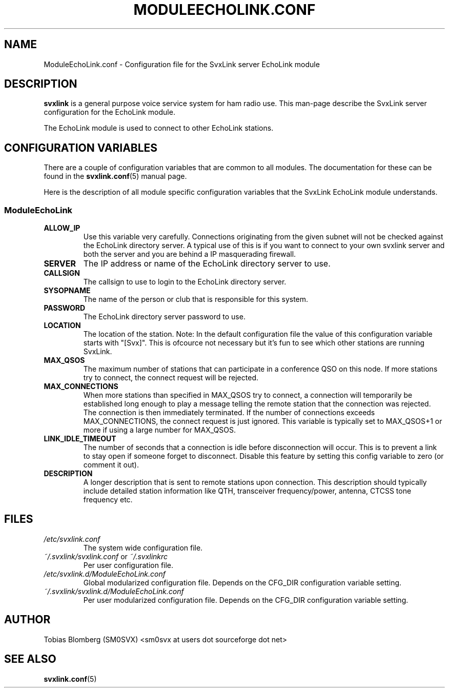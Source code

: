 .TH MODULEECHOLINK.CONF 5 "APRIL 2006" Linux "File Formats"
.
.SH NAME
.
ModuleEchoLink.conf \- Configuration file for the SvxLink server EchoLink module
.
.SH DESCRIPTION
.
.B svxlink
is a general purpose voice service system for ham radio use. This man-page
describe the SvxLink server configuration for the EchoLink module.
.P
The EchoLink module is used to connect to other EchoLink stations.
.
.SH CONFIGURATION VARIABLES
.
There are a couple of configuration variables that are common to all modules.
The documentation for these can be found in the
.BR svxlink.conf (5)
manual page.
.P
Here is the description of all module specific configuration
variables that the SvxLink EchoLink module understands.
.
.SS ModuleEchoLink
.
.TP
.B ALLOW_IP
Use this variable very carefully. Connections originating from the given subnet
will not be checked against the EchoLink directory server. A typical use of this
is if you want to connect to your own svxlink server and both the server and you
are behind a IP masquerading firewall. 
.TP
.B SERVER
The IP address or name of the EchoLink directory server to use. 
.TP
.B CALLSIGN
The callsign to use to login to the EchoLink directory server. 
.TP
.B SYSOPNAME
The name of the person or club that is responsible for this system. 
.TP
.B PASSWORD
The EchoLink directory server password to use. 
.TP
.B LOCATION
The location of the station. Note: In the default configuration file the value
of this configuration variable starts with "[Svx]". This is ofcource not
necessary but it's fun to see which other stations are running SvxLink. 
.TP
.B MAX_QSOS
The maximum number of stations that can participate in a conference QSO on this
node. If more stations try to connect, the connect request will be rejected. 
.TP
.B MAX_CONNECTIONS
When more stations than specified in MAX_QSOS try to connect, a connection will
temporarily be established long enough to play a message telling the remote
station that the connection was rejected. The connection is then immediately
terminated. If the number of connections exceeds MAX_CONNECTIONS, the connect
request is just ignored. This variable is typically set to MAX_QSOS+1 or more if
using a large number for MAX_QSOS. 
.TP
.B LINK_IDLE_TIMEOUT
The number of seconds that a connection is idle before disconnection will occur.
This is to prevent a link to stay open if someone forget to disconnect. Disable
this feature by setting this config variable to zero (or comment it out). 
.TP
.B DESCRIPTION
A longer description that is sent to remote stations upon connection. This
description should typically include detailed station information like QTH,
transceiver frequency/power, antenna, CTCSS tone frequency etc.
.
.SH FILES
.
.TP
.I /etc/svxlink.conf
The system wide configuration file.
.TP
.IR ~/.svxlink/svxlink.conf " or " ~/.svxlinkrc
Per user configuration file.
.TP
.I /etc/svxlink.d/ModuleEchoLink.conf
Global modularized configuration file. Depends on the CFG_DIR configuration
variable setting.
.TP
.I ~/.svxlink/svxlink.d/ModuleEchoLink.conf
Per user modularized configuration file. Depends on the CFG_DIR configuration
variable setting.
.
.SH AUTHOR
.
Tobias Blomberg (SM0SVX) <sm0svx at users dot sourceforge dot net>
.
.SH "SEE ALSO"
.
.BR svxlink.conf (5)
